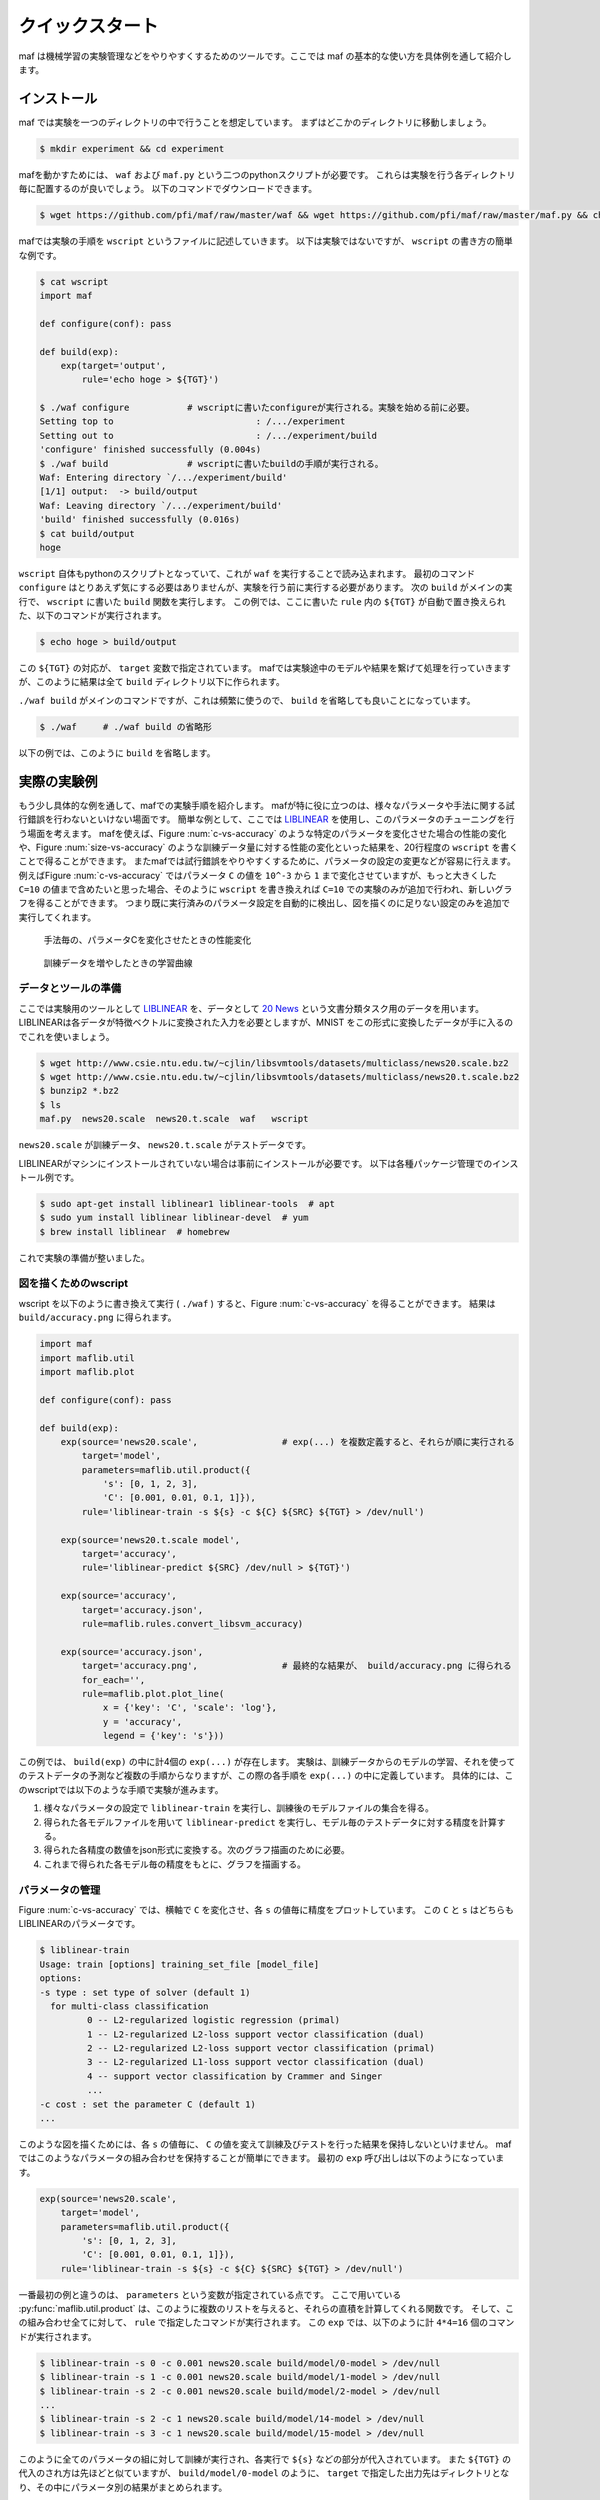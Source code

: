 クイックスタート
=================

maf は機械学習の実験管理などをやりやすくするためのツールです。ここでは maf の基本的な使い方を具体例を通して紹介します。

インストール
------------

maf では実験を一つのディレクトリの中で行うことを想定しています。
まずはどこかのディレクトリに移動しましょう。

.. code-block:: sh

   $ mkdir experiment && cd experiment

mafを動かすためには、 ``waf`` および ``maf.py`` という二つのpythonスクリプトが必要です。
これらは実験を行う各ディレクトリ毎に配置するのが良いでしょう。
以下のコマンドでダウンロードできます。

.. code-block:: sh

   $ wget https://github.com/pfi/maf/raw/master/waf && wget https://github.com/pfi/maf/raw/master/maf.py && chmod +x waf

mafでは実験の手順を ``wscript`` というファイルに記述していきます。
以下は実験ではないですが、 ``wscript`` の書き方の簡単な例です。

.. code-block:: sh

   $ cat wscript
   import maf
   
   def configure(conf): pass
   
   def build(exp):
       exp(target='output',
           rule='echo hoge > ${TGT}')
   
   $ ./waf configure           # wscriptに書いたconfigureが実行される。実験を始める前に必要。
   Setting top to                           : /.../experiment 
   Setting out to                           : /.../experiment/build 
   'configure' finished successfully (0.004s)
   $ ./waf build               # wscriptに書いたbuildの手順が実行される。
   Waf: Entering directory `/.../experiment/build'
   [1/1] output:  -> build/output
   Waf: Leaving directory `/.../experiment/build'
   'build' finished successfully (0.016s)
   $ cat build/output
   hoge

``wscript`` 自体もpythonのスクリプトとなっていて、これが ``waf`` を実行することで読み込まれます。
最初のコマンド ``configure`` はとりあえず気にする必要はありませんが、実験を行う前に実行する必要があります。
次の ``build`` がメインの実行で、 ``wscript`` に書いた ``build`` 関数を実行します。
この例では、ここに書いた ``rule`` 内の ``${TGT}`` が自動で置き換えられた、以下のコマンドが実行されます。

.. code-block:: sh

   $ echo hoge > build/output

この ``${TGT}`` の対応が、 ``target`` 変数で指定されています。
mafでは実験途中のモデルや結果を繋げて処理を行っていきますが、このように結果は全て ``build`` ディレクトリ以下に作られます。

``./waf build`` がメインのコマンドですが、これは頻繁に使うので、 ``build`` を省略しても良いことになっています。

.. code-block:: sh

   $ ./waf     # ./waf build の省略形

以下の例では、このように ``build`` を省略します。

実際の実験例
------------

もう少し具体的な例を通して、mafでの実験手順を紹介します。
mafが特に役に立つのは、様々なパラメータや手法に関する試行錯誤を行わないといけない場面です。
簡単な例として、ここでは `LIBLINEAR <http://www.csie.ntu.edu.tw/~cjlin/liblinear/>`_ を使用し、このパラメータのチューニングを行う場面を考えます。
mafを使えば、Figure :num:`c-vs-accuracy` のような特定のパラメータを変化させた場合の性能の変化や、Figure :num:`size-vs-accuracy` のような訓練データ量に対する性能の変化といった結果を、20行程度の ``wscript`` を書くことで得ることができます。
またmafでは試行錯誤をやりやすくするために、パラメータの設定の変更などが容易に行えます。
例えばFigure :num:`c-vs-accuracy` ではパラメータ ``C`` の値を ``10^-3`` から ``1`` まで変化させていますが、もっと大きくした ``C=10`` の値まで含めたいと思った場合、そのように ``wscript`` を書き換えれば ``C=10`` での実験のみが追加で行われ、新しいグラフを得ることができます。
つまり既に実行済みのパラメータ設定を自動的に検出し、図を描くのに足りない設定のみを追加で実行してくれます。

.. _c_vs_accuracy:
.. figure:: figures/c_vs_accuracy.png
   :height: 350px
   :scale: 80%

   手法毎の、パラメータCを変化させたときの性能変化

.. _size_vs_accuracy:
.. figure:: figures/size_vs_accuracy.png
   :height: 350px
   :scale: 80%

   訓練データを増やしたときの学習曲線

データとツールの準備
~~~~~~~~~~~~~~~~~~~~

ここでは実験用のツールとして `LIBLINEAR <http://www.csie.ntu.edu.tw/~cjlin/liblinear/>`_ を、データとして `20 News <http://www.csie.ntu.edu.tw/~cjlin/libsvmtools/datasets/multiclass.html#news20>`_ という文書分類タスク用のデータを用います。
LIBLINEARは各データが特徴ベクトルに変換された入力を必要としますが、MNIST をこの形式に変換したデータが手に入るのでこれを使いましょう。

.. code-block:: sh

   $ wget http://www.csie.ntu.edu.tw/~cjlin/libsvmtools/datasets/multiclass/news20.scale.bz2
   $ wget http://www.csie.ntu.edu.tw/~cjlin/libsvmtools/datasets/multiclass/news20.t.scale.bz2
   $ bunzip2 *.bz2
   $ ls
   maf.py  news20.scale  news20.t.scale  waf   wscript

``news20.scale`` が訓練データ、 ``news20.t.scale`` がテストデータです。

LIBLINEARがマシンにインストールされていない場合は事前にインストールが必要です。
以下は各種パッケージ管理でのインストール例です。

.. code-block:: sh

   $ sudo apt-get install liblinear1 liblinear-tools  # apt
   $ sudo yum install liblinear liblinear-devel  # yum
   $ brew install liblinear  # homebrew

これで実験の準備が整いました。
   
図を描くためのwscript
~~~~~~~~~~~~~~~~~~~~~

wscript を以下のように書き換えて実行 ( ``./waf`` ) すると、Figure :num:`c-vs-accuracy` を得ることができます。
結果は ``build/accuracy.png`` に得られます。

.. code-block:: python

   import maf
   import maflib.util
   import maflib.plot

   def configure(conf): pass

   def build(exp):
       exp(source='news20.scale',                # exp(...) を複数定義すると、それらが順に実行される
           target='model',
           parameters=maflib.util.product({
               's': [0, 1, 2, 3],
               'C': [0.001, 0.01, 0.1, 1]}),
           rule='liblinear-train -s ${s} -c ${C} ${SRC} ${TGT} > /dev/null')
    
       exp(source='news20.t.scale model',
           target='accuracy',
           rule='liblinear-predict ${SRC} /dev/null > ${TGT}')

       exp(source='accuracy',
           target='accuracy.json',
           rule=maflib.rules.convert_libsvm_accuracy)

       exp(source='accuracy.json',
           target='accuracy.png',                # 最終的な結果が、 build/accuracy.png に得られる
           for_each='',
           rule=maflib.plot.plot_line(
               x = {'key': 'C', 'scale': 'log'},
               y = 'accuracy',
               legend = {'key': 's'}))

この例では、 ``build(exp)`` の中に計4個の ``exp(...)`` が存在します。
実験は、訓練データからのモデルの学習、それを使ってのテストデータの予測など複数の手順からなりますが、この際の各手順を ``exp(...)`` の中に定義しています。
具体的には、このwscriptでは以下のような手順で実験が進みます。

1. 様々なパラメータの設定で ``liblinear-train`` を実行し、訓練後のモデルファイルの集合を得る。
2. 得られた各モデルファイルを用いて ``liblinear-predict`` を実行し、モデル毎のテストデータに対する精度を計算する。
3. 得られた各精度の数値をjson形式に変換する。次のグラフ描画のために必要。
4. これまで得られた各モデル毎の精度をもとに、グラフを描画する。

パラメータの管理
~~~~~~~~~~~~~~~~~

Figure :num:`c-vs-accuracy` では、横軸で ``C`` を変化させ、各 ``s`` の値毎に精度をプロットしています。
この  ``C`` と ``s`` はどちらもLIBLINEARのパラメータです。

.. code-block:: none

   $ liblinear-train
   Usage: train [options] training_set_file [model_file]
   options:
   -s type : set type of solver (default 1)
     for multi-class classification
            0 -- L2-regularized logistic regression (primal)
            1 -- L2-regularized L2-loss support vector classification (dual)
            2 -- L2-regularized L2-loss support vector classification (primal)
            3 -- L2-regularized L1-loss support vector classification (dual)
            4 -- support vector classification by Crammer and Singer
            ...
   -c cost : set the parameter C (default 1)
   ...

このような図を描くためには、各 ``s`` の値毎に、 ``C`` の値を変えて訓練及びテストを行った結果を保持しないといけません。
mafではこのようなパラメータの組み合わせを保持することが簡単にできます。
最初の ``exp`` 呼び出しは以下のようになっています。

.. code-block:: python

   exp(source='news20.scale',
       target='model',
       parameters=maflib.util.product({
           's': [0, 1, 2, 3],
           'C': [0.001, 0.01, 0.1, 1]}),
       rule='liblinear-train -s ${s} -c ${C} ${SRC} ${TGT} > /dev/null')

一番最初の例と違うのは、 ``parameters`` という変数が指定されている点です。
ここで用いている :py:func:`maflib.util.product` は、このように複数のリストを与えると、それらの直積を計算してくれる関数です。
そして、この組み合わせ全てに対して、 ``rule`` で指定したコマンドが実行されます。
この ``exp`` では、以下のように計 ``4*4=16`` 個のコマンドが実行されます。

.. code-block:: sh

   $ liblinear-train -s 0 -c 0.001 news20.scale build/model/0-model > /dev/null
   $ liblinear-train -s 1 -c 0.001 news20.scale build/model/1-model > /dev/null
   $ liblinear-train -s 2 -c 0.001 news20.scale build/model/2-model > /dev/null
   ...
   $ liblinear-train -s 2 -c 1 news20.scale build/model/14-model > /dev/null
   $ liblinear-train -s 3 -c 1 news20.scale build/model/15-model > /dev/null

このように全てのパラメータの組に対して訓練が実行され、各実行で ``${s}`` などの部分が代入されています。
また ``${TGT}`` の代入のされ方は先ほどと似ていますが、 ``build/model/0-model`` のように、 ``target`` で指定した出力先はディレクトリとなり、その中にパラメータ別の結果がまとめられます。

実験同士の依存関係
~~~~~~~~~~~~~~~~~~~

以下は二番目の ``exp`` 呼び出しです。

.. code-block:: python

   exp(source='news20.t.scale model',
       target='accuracy',
       rule='liblinear-predict ${SRC} /dev/null > ${TGT}')

この意味を理解するのも、ここから実際にどのようなコマンドが生成されるかを見たほうが分かりやすいと思います。
これは以下のように、先ほどと同じく16個のコマンドを生成します。

.. code-block:: sh

   $ liblinear-predict news20.t.scale build/model/0-model /dev/null > build/accuracy/0-accuracy
   $ liblinear-predict news20.t.scale build/model/1-model /dev/null > build/accuracy/1-accuracy
   ...
   $ liblinear-predict news20.t.scale build/model/15-model /dev/null > build/accuracy/16-accuracy

これを見ると以下のことが分かります。

1. ``${SRC}`` には、指定した ``source`` が展開された値が代入されます。
   ``source`` には ``'news20.t.scale model'`` のように複数の値を指定することができます。
   このうち ``news20.t.scale`` は現在のディレクトリのファイルを指し、全ての実行で変わりませんが、 ``model`` は例のように、先ほど作られた ``build/model/`` 以下のファイルが順に指定され、実行されます。
2. ``${TGT}`` は、前回と似たように展開されます。
   今回は ``parameters`` を指定していませんが、代わりに ``model`` が一つ一つのパラメータの組み合わせと結びついているので、各 ``model`` 毎に、 ``build/accuracy`` 以下に結果が格納されます。

ここで重要な点は、実験同士の依存関係です。
今回 ``source`` に指定した ``model`` は、先ほど ``target`` に指定した ``model`` と同じオブジェクトを指す、という風に理解されます。
このように、 ``source`` や ``target`` に直接ファイルが存在しない名前を指定すると、それら二つの実験の間に依存関係を成り立たせることができます。
mafはこの依存関係を自動的に解決し、例えば

.. code-block:: sh

   $ liblinear-predict news20.t.scale build/model/0-model /dev/null > build/accuracy/0-accuracy

というコマンドは、

.. code-block:: sh

   $ liblinear-train -s 0 -c 0.001 news20.scale build/model/0-model > /dev/null

が終了し ``0-model`` が生成されるまで実行されません。

関数ルール
~~~~~~~~~~~

三番目の ``exp`` 呼び出しはデータの変換を行います。

.. code-block:: python

   exp(source='accuracy',
       target='accuracy.json',
       rule=maflib.rules.convert_libsvm_accuracy)

この ``accuracy`` は二番目の ``target`` と同じものを指すので、これらの間には依存関係が生まれます。

ここでは ``rule`` の指定方法が先ほどまでと異なっています。
これまでの例では、 ``rule`` にはシェルのコマンドを指定してきましたが、より柔軟にpythonのコマンドを指定することもできます。
これはその例となっていて、 :py:func:`maflib.rules.convert_libsvm_accuracy` 関数を実行します。
自分で関数ルールを定義する方法は、...をご覧ください。

ここでは何が起きているかだけの説明にとどめます。

.. code-block:: sh

   $ cat build/accuracy/0-accuracy
   Accuracy = 88.99% (8899/10000)
   $ cat build/accuracy.json/0-accuracy.json
   {"accuracy": 88.99}


``0-accuracy`` などは、 LIBSVM の標準出力を保持したものです。
:py:func:`maflib.rules.convert_libsvm_accuracy` は、この出力形式を読み取り、それをjsonに変換します。
このようにjsonにするのは、次のプロットがjson形式の入力を必要とするためです。
LIBLINEARの出力をjsonに変換するには、この用意された関数を使えば良いのですが、他のソフトの出力をjsonに変換するには、似たような関数を定義する必要があります。

集約とプロット
~~~~~~~~~~~~~~~

これまでで ``build/accuracy.json`` が得られていて、この中にはパラメータの組み合わせ毎のテストデータに対する精度がjson形式で保存されています。
最後に、この結果をもとに、パラメータ毎の精度をグラフにまとめます。

.. code-block:: python
                
   exp(source='accuracy.json',
       target='accuracy.png',
       for_each='',
       rule=maflib.plot.plot_line(
           x = {'key': 'C', 'scale': 'log'},
           y = 'accuracy',
           legend = {'key': 's'}))

ここで見慣れないのは ``for_each`` です。
今回は空文字を指定していますが、これは今回の ``plot`` など、得られた結果を集約する場合に必要になるものです。
今回は全ての結果を一つのグラフにまとめていますが、場合によっては、特定のパラメータの値毎にグラフを複数に分けたい場合も存在します。
そのような時は、 ``for_each`` に指定したパラメータの値毎にグラフが作成されます。

:py:func:`maflib.plot.plot_line` も、用意された、グラフを書く際に便利な関数です。
例のように、各x,y軸の設定などを指定することができます。
``y = 'accuracy',`` は、 accuracy.jsonの ``{"accuracy": 88.99}`` の値を取り出していることを意味します。

``for_each`` を使うタスクは一般に集約タスクと呼ばれます。
これについての詳細は、 ... をご覧ください。

実験設定の追加
~~~~~~~~~~~~~~

これまではmafを、パラメータの組み合わせを変化させた場合のグラフの簡単描画ツールのように説明してきました。
そういう側面もあるのですが、mafのもう一つの売りは、実験結果を構造的に管理することで、結果の再利用がしやすくなる点です。
言い換えると、実験の条件を書き換えたり修正した場合、まだ実行されていない、実行する必要のあるタスクだけを自動的に実行します。

例えば Figure :num:`c-vs-accuracy` で、大まかに ``C`` を大きくするほど精度が良くなる傾向が見られるので、より大きな ``C=10`` での実験も追加してグラフを書きたいとします。
この場合、次のように最初 ``exp`` の ``C`` に値を追加しましょう。

.. code-block:: python

       'C': [0.001, 0.01, 0.1, 1, 10]}),

その後再実行を行うと、 ``C=10`` まで含んだグラフを得ることができます。

.. code-block:: python

   $ ./waf
   Waf: Entering directory `/Users/noji/private-maf/experiment/build'
   [20/61] 16-model: news20.scale -> build/model/16-model
   [21/61] 17-model: news20.scale -> build/model/17-model
   ...
   [61/61] accuracy.png: build/accuracy.json/4-accuracy.json build/accuracy.json/10-accuracy.json ...
   
この際に、訓練や評価などは、 ``C=10`` の設定が関わる部分だけが追加で実行されます。
最後のプロットは全ての結果をまとめるので、新しく得られた結果があればそれを関知し、更新します。

これとは逆に、 ``C`` の値を減らした場合、例えば

.. code-block:: python

       'C': [0.001, 0.01, 0.1]}),

とすると、すでに必要な結果は全て揃っていますが、グラフを描く際の範囲が変化したことを関知し、

.. code-block:: python

   $ ./waf
   Waf: Entering directory `/Users/noji/private-maf/experiment/build'
   [37/37] accuracy.png: build/accuracy.json/4-accuracy.json build/accuracy.json/10-accuracy.json ...

と、グラフ描画を新しく行います。
新しいグラフには、 ``C`` が ``0.1`` 以下の範囲で結果が描画されます。

このように ``wscript`` を書き換えて再実行する場合、その都度バージョン管理で結果を保持しておくことをお勧めします。
TODO: もうちょっと書く。

別の実験：データ量を変化させる
~~~~~~~~~~~~~~~~~~~~~~~~~~~~~~

これまで一つのwscriptを例に、mafの簡単な使い方を紹介しましたが、何ができるかをもう少し見るために、別の実験を紹介します。
この例では、Figure :num:`size-vs-accuracy` のグラフを描くことを考えます。
先ほどはパラメータ ``C`` の値を変化させましたが、今回は訓練データを変化させた場合のデータ量に対する精度をプロットしています。
異なる実験は異なるディレクトリで行った方が良いので、まずディレクトリを移動して、ファイルを用意します。

.. code-block:: sh

   $ mkdir ../experiment2 && cd ../experiment2
   $ cp ../experiment/maf.py ./
   $ cp ../experiment/waf ./

wscriptは以下のようになります。

.. code-block:: python
                
   import maf
   import maflib.util
   import maflib.plot

   def configure(conf): pass

   def build(exp):
       exp(source='news20.scale',
           target='traindata',
           parameters=maflib.util.product({'datasize': [1000, 3000, 6000, 9000, 12000, 15000]}),
           rule='head -n ${datasize} ${SRC} > ${TGT}')

       exp(source='traindata',
           target='model',
           parameters=maflib.util.product({'s': [0, 1, 2, 3]}),
           rule='liblinear-train -s ${s} -c 1.0 ${SRC} ${TGT} > /dev/null')

       exp(source='news20.t.scale model',
           target='accuracy',
           rule='liblinear-predict ${SRC} /dev/null > ${TGT}')

       exp(source='accuracy',
           target='accuracy.json',
           rule=maflib.rules.convert_libsvm_accuracy)

       exp(source='accuracy.json',
           target='size_vs_accuracy.png',
           for_each='',
           rule=maflib.plot.plot_line(
               x='datasize',
               y='accuracy',
               legend={'key': 's'}))

基本的に先ほどとかなり似ています。
異なるのは、主に最初の二つです。
まず異なるサイズの訓練データ ``traindata`` を準備します。
``news20.scale`` は一行が一つの訓練例となっているので、これでOKです。
二つ目の ``exp`` が先ほどの最初に対応しますが、今回は ``traindata`` を指定しているので、用意した異なる長さのデータ毎に、各パラメータで実行が行われます。
このようにパラメータの設定は追加していくことが可能で、今回の例では ``model`` や ``accuracy`` などは、各 ``datasize`` と ``s`` の組み合わせ毎に結果が保持されます。

